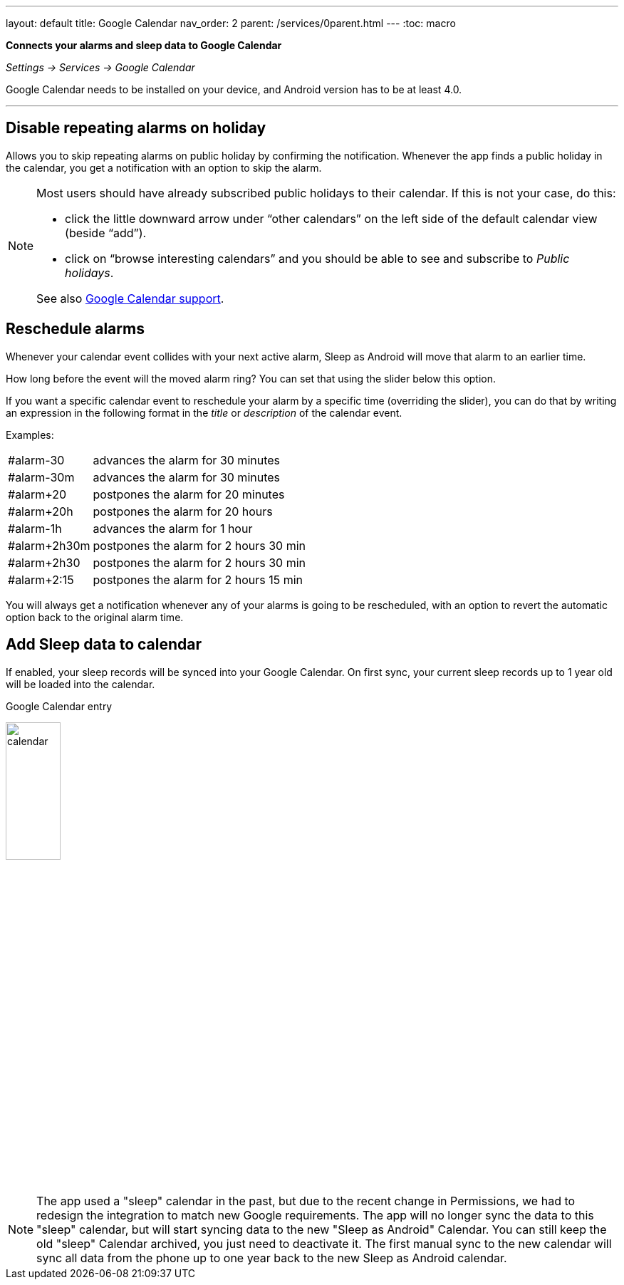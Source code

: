 ---
layout: default
title: Google Calendar
nav_order: 2
parent: /services/0parent.html
---
:toc: macro

*Connects your alarms and sleep data to Google Calendar*

_Settings -> Services -> Google Calendar_

Google Calendar needs to be installed on your device, and Android version has to be at least 4.0.

---
toc::[]
:toclevels: 2


== Disable repeating alarms on holiday
Allows you to skip repeating alarms on public holiday by confirming the notification.
Whenever the app finds a public holiday in the calendar, you get a notification with an option to skip the alarm.

[NOTE]
====
Most users should have already subscribed public holidays to their calendar. If this is not your case, do this:

- click the little downward arrow under “other calendars” on the left side of the default calendar view (beside “add”).
- click on “browse interesting calendars” and you should be able to see and subscribe to _Public holidays_.

See also https://support.google.com/calendar/answer/6084659?co=GENIE.Platform%3DDesktop&hl=en&oco=0[Google Calendar support].
====

== Reschedule alarms
Whenever your calendar event collides with your next active alarm, Sleep as Android will move that alarm to an earlier time.

How long before the event will the moved alarm ring? You can set that using the slider below this option.

If you want a specific calendar event to reschedule your alarm by a specific time (overriding the slider), you can do that by writing an expression in the following format in the _title_ or _description_ of the calendar event.

Examples:

[horizontal]
#alarm-30:: advances the alarm for 30 minutes
#alarm-30m:: advances the alarm for 30 minutes
#alarm+20:: postpones the alarm for 20 minutes
#alarm+20h:: postpones the alarm for 20 hours
#alarm-1h:: advances the alarm for 1 hour
#alarm+2h30m:: postpones the alarm for 2 hours 30 min
#alarm+2h30:: postpones the alarm for 2 hours 30 min
#alarm+2:15:: postpones the alarm for 2 hours 15 min

You will always get a notification whenever any of your alarms is going to be rescheduled, with an option to revert the automatic option back to the original alarm time.

== Add Sleep data to calendar
If enabled, your sleep records will be synced into your Google Calendar.
On first sync, your current sleep records up to 1 year old will be loaded into the calendar.

.Google Calendar entry
image:calendar.png[width=30%]


NOTE: The app used a "sleep" calendar in the past, but due to the recent change in Permissions, we had to redesign the integration to match new Google requirements. The app will no longer sync the data to this "sleep" calendar, but will start syncing data to the new "Sleep as Android" Calendar.
You can still keep the old "sleep" Calendar archived, you just need to deactivate it. The first manual sync to the new calendar will sync all data from the phone up to one year back to the new Sleep as Android calendar.